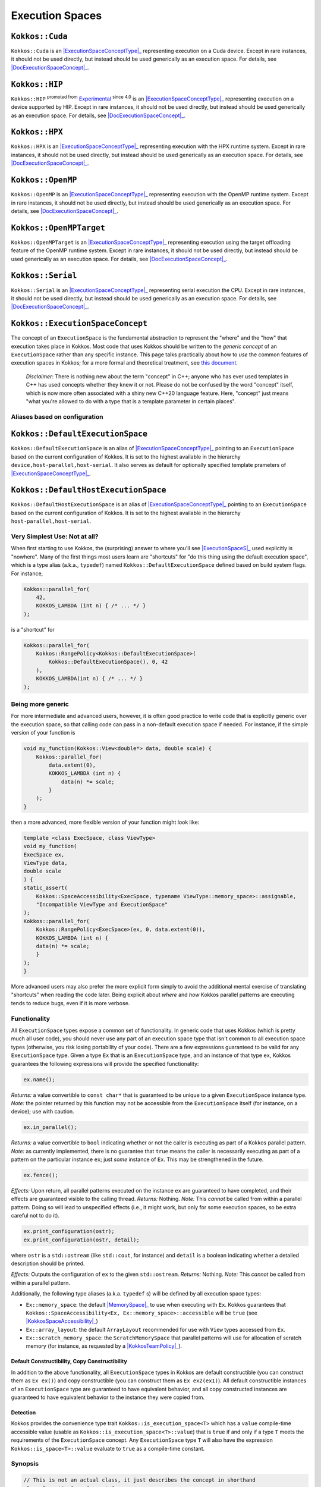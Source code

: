 Execution Spaces
================

.. role:: cppkokkos(code)
    :language: cppkokkos

.. _ExecutionSpaceConceptType: #kokkos-executionspaceconcept

.. |ExecutionSpaceConceptType| replace:: :cppkokkos:func:`ExecutionSpace` type

.. _DocExecutionSpaceConcept: #kokkos-executionspaceconcept

.. |DocExecutionSpaceConcept| replace:: the documentation on the :cppkokkos:func:`ExecutionSpace` concept

``Kokkos::Cuda``
----------------

``Kokkos::Cuda`` is an |ExecutionSpaceConceptType|_ representing execution on a Cuda device. Except in rare instances, it should not be used directly, but instead should be used generically as an execution space. For details, see |DocExecutionSpaceConcept|_.

.. _Experimental: utilities/experimental.html#experimentalnamespace

.. |Experimental| replace:: Experimental

``Kokkos::HIP``
---------------

``Kokkos::HIP`` :sup:`promoted from` |Experimental|_ :sup:`since 4.0` is an |ExecutionSpaceConceptType|_ representing execution on a device supported by HIP. Except in rare instances, it should not be used directly, but instead should be used generically as an execution space. For details, see |DocExecutionSpaceConcept|_.

``Kokkos::HPX``
---------------

``Kokkos::HPX`` is an |ExecutionSpaceConceptType|_ representing execution with the HPX runtime system. Except in rare instances, it should not be used directly, but instead should be used generically as an execution space. For details, see |DocExecutionSpaceConcept|_.

``Kokkos::OpenMP``
------------------

``Kokkos::OpenMP`` is an |ExecutionSpaceConceptType|_ representing execution with the OpenMP runtime system. Except in rare instances, it should not be used directly, but instead should be used generically as an execution space. For details, see |DocExecutionSpaceConcept|_.

``Kokkos::OpenMPTarget``
------------------------

``Kokkos::OpenMPTarget`` is an |ExecutionSpaceConceptType|_ representing execution using the target offloading feature of the OpenMP runtime system. Except in rare instances, it should not be used directly, but instead should be used generically as an execution space. For details, see |DocExecutionSpaceConcept|_.

``Kokkos::Serial``
------------------

``Kokkos::Serial`` is an |ExecutionSpaceConceptType|_ representing serial execution the CPU. Except in rare instances, it should not be used directly, but instead should be used generically as an execution space. For details, see |DocExecutionSpaceConcept|_.

``Kokkos::ExecutionSpaceConcept``
---------------------------------

.. _KokkosConcepts: KokkosConcepts.html

.. |KokkosConcepts| replace:: this document

The concept of an ``ExecutionSpace`` is the fundamental abstraction to represent the "where" and the "how" that execution takes place in Kokkos.  Most code that uses Kokkos should be written to the *generic concept* of an ``ExecutionSpace`` rather than any specific instance.  This page talks practically about how to *use* the common features of execution spaces in Kokkos; for a more formal and theoretical treatment, see |KokkosConcepts|_.

    *Disclaimer*: There is nothing new about the term "concept" in C++; anyone who has ever used templates in C++ has used concepts whether they knew it or not.  Please do not be confused by the word "concept" itself, which is now more often associated with a shiny new C++20 language feature.  Here, "concept" just means "what you're allowed to do with a type that is a template parameter in certain places".

Aliases based on configuration
~~~~~~~~~~~~~~~~~~~~~~~~~~~~~~

``Kokkos::DefaultExecutionSpace``
---------------------------------

``Kokkos::DefaultExecutionSpace`` is an alias of |ExecutionSpaceConceptType|_ pointing to an ``ExecutionSpace`` based on the current configuration of Kokkos. It is set to the highest available in the hierarchy ``device,host-parallel,host-serial``. It also serves as default for optionally specified template prameters of |ExecutionSpaceConceptType|_.

``Kokkos::DefaultHostExecutionSpace``
-------------------------------------

``Kokkos::DefaultHostExecutionSpace`` is an alias of |ExecutionSpaceConceptType|_ pointing to an ``ExecutionSpace`` based on the current configuration of Kokkos. It is set to the highest available in the hierarchy ``host-parallel,host-serial``.

Very Simplest Use: Not at all?
~~~~~~~~~~~~~~~~~~~~~~~~~~~~~~

.. _ExecutionSpaceS: #kokkos-executionspaceconcept

.. |ExecutionSpaceS| replace:: :cppkokkos:func:`ExecutionSpace` s

When first starting to use Kokkos, the (surprising) answer to where you'll see |ExecutionSpaceS|_ used explicitly is "nowhere". Many of the first things most users learn are "shortcuts" for "do this thing using the default execution space", which is a type alias (a.k.a., ``typedef``) named ``Kokkos::DefaultExecutionSpace`` defined based on build system flags. For instance,

.. code-block:: cpp

    Kokkos::parallel_for(
        42,
        KOKKOS_LAMBDA (int n) { /* ... */ }
    );

is a "shortcut" for

.. code-block:: cpp

    Kokkos::parallel_for(
        Kokkos::RangePolicy<Kokkos::DefaultExecutionSpace>(
            Kokkos::DefaultExecutionSpace(), 0, 42
        ),
        KOKKOS_LAMBDA(int n) { /* ... */ }
    );

Being more generic
~~~~~~~~~~~~~~~~~~

For more intermediate and advanced users, however, it is often good practice to write code that is explicitly generic over the execution space, so that calling code can pass in a non-default execution space if needed. For instance, if the simple version of your function is

.. code-block:: cpp

    void my_function(Kokkos::View<double*> data, double scale) {
        Kokkos::parallel_for(
            data.extent(0),
            KOKKOS_LAMBDA (int n) {
                data(n) *= scale;
            }
        );
    }

then a more advanced, more flexible version of your function might look like:

.. code-block:: cpp

    template <class ExecSpace, class ViewType>
    void my_function(
    ExecSpace ex,
    ViewType data,
    double scale
    ) {
    static_assert(
        Kokkos::SpaceAccessibility<ExecSpace, typename ViewType::memory_space>::assignable,
        "Incompatible ViewType and ExecutionSpace"
    );
    Kokkos::parallel_for(
        Kokkos::RangePolicy<ExecSpace>(ex, 0, data.extent(0)),
        KOKKOS_LAMBDA (int n) {
        data(n) *= scale;
        }
    );
    }

More advanced users may also prefer the more explicit form simply to avoid the additional mental exercise of translating "shortcuts" when reading the code later. Being explicit about *where* and *how* Kokkos parallel patterns are executing tends to reduce bugs, even if it is more verbose.

Functionality
~~~~~~~~~~~~~

All ``ExecutionSpace`` types expose a common set of functionality. In generic code that uses Kokkos (which is pretty much all user code), you should never use any part of an execution space type that isn't common to all execution space types (otherwise, you risk losing portability of your code). There are a few expressions guaranteed to be valid for any ``ExecutionSpace`` type. Given a type ``Ex`` that is an ``ExecutionSpace`` type, and an instance of that type ``ex``, Kokkos guarantees the following expressions will provide the specified functionality:

.. code-block:: cpp

    ex.name();

*Returns:* a value convertible to ``const char*`` that is guaranteed to be unique to a given ``ExecutionSpace`` instance type.
*Note:* the pointer returned by this function may not be accessible from the ``ExecutionSpace`` itself (for instance, on a device); use with caution.

.. code-block:: cpp

    ex.in_parallel();

*Returns:* a value convertible to ``bool`` indicating whether or not the caller is executing as part of a Kokkos parallel pattern.
*Note:* as currently implemented, there is no guarantee that ``true`` means the caller is necessarily executing as part of a pattern on the particular instance ``ex``; just *some* instance of ``Ex``. This may be strengthened in the future.

.. code-block:: cpp 
    
    ex.fence();

*Effects:* Upon return, all parallel patterns executed on the instance ``ex`` are guaranteed to have completed, and their effects are guaranteed visible to the calling thread.
*Returns:* Nothing.
*Note:* This *cannot* be called from within a parallel pattern.  Doing so will lead to unspecified effects (i.e., it might work, but only for some execution spaces, so be extra careful not to do it).

.. code-block:: cpp

    ex.print_configuration(ostr);
    ex.print_configuration(ostr, detail);

where ``ostr`` is a ``std::ostream`` (like ``std::cout``, for instance) and ``detail`` is a boolean indicating whether a detailed description should be printed.

*Effects:* Outputs the configuration of ``ex`` to the given ``std::ostream``.
*Returns:* Nothing.
*Note:* This *cannot* be called from within a parallel pattern. 

Additionally, the following type aliases (a.k.a. ``typedef`` s) will be defined by all execution space types:

.. _MemorySpace: memory_spaces.html#memoryspaceconcept

.. |MemorySpace| replace:: :cppkokkos:func:`MemorySpace`

.. _KokkosSpaceAccessibility: SpaceAccessibility.html

.. |KokkosSpaceAccessibility| replace:: :cppkokkos:func:`Kokkos::SpaceAccessibility`

.. _KokkosTeamPolicy: policies/TeamPolicy.html

.. |KokkosTeamPolicy| replace:: :cppkokkos:func:`Kokkos::TeamPolicy`

* ``Ex::memory_space``: the default |MemorySpace|_ to use when executing with ``Ex``. Kokkos guarantees that ``Kokkos::SpaceAccessibility<Ex, Ex::memory_space>::accessible`` will be ``true`` (see |KokkosSpaceAccessibility|_)
* ``Ex::array_layout``: the default ``ArrayLayout`` recommended for use with ``View`` types accessed from ``Ex``.
* ``Ex::scratch_memory_space``: the ``ScratchMemorySpace`` that parallel patterns will use for allocation of scratch memory (for instance, as requested by a |KokkosTeamPolicy|_).

Default Constructibility, Copy Constructibility
^^^^^^^^^^^^^^^^^^^^^^^^^^^^^^^^^^^^^^^^^^^^^^^

In addition to the above functionality, all ``ExecutionSpace`` types in Kokkos are default constructible (you can construct them as ``Ex ex()``) and copy constructible (you can construct them as ``Ex ex2(ex1)``). All default constructible instances of an ``ExecutionSpace`` type are guaranteed to have equivalent behavior, and all copy constructed instances are guaranteed to have equivalent behavior to the instance they were copied from.

Detection
^^^^^^^^^

Kokkos provides the convenience type trait ``Kokkos::is_execution_space<T>`` which has a ``value`` compile-time accessible value (usable as ``Kokkos::is_execution_space<T>::value``) that is ``true`` if and only if a type ``T`` meets the requirements of the ``ExecutionSpace`` concept. Any ``ExecutionSpace`` type ``T`` will also have the expression ``Kokkos::is_space<T>::value`` evaluate to ``true`` as a compile-time constant.

Synopsis
~~~~~~~~

.. code-block:: cpp
        
    // This is not an actual class, it just describes the concept in shorthand
    class ExecutionSpaceConcept {
    public: 
        typedef ExecutionSpaceConcept execution_space;
        typedef ... memory_space;
        typedef Device<execution_space, memory_space> device_type;
        typedef ... scratch_memory_space;
        typedef ... array_layout;

        ExecutionSpaceConcept();
        ExecutionSpaceConcept(const ExecutionSpaceConcept& src);

        const char* name() const;
        void print_configuration(std::ostream ostr&) const;
        void print_configuration(std::ostream ostr&, bool details) const;

        bool in_parallel() const;
        int concurrency() const;

        void fence() const;
    };

    template<class MS>
    struct is_execution_space {
    enum { value = false };
    };

    template<>
    struct is_execution_space<ExecutionSpaceConcept> {
    enum { value = true };
    };

Typedefs
~~~~~~~~

.. _ExecutionSpaceConcept: #kokkos-executionspaceconcept

.. |ExecutionSpaceConcept| replace:: :cppkokkos:func:`ExecutionSpaceConcept`

* ``execution_space``: The self type;
* ``memory_space``: The default |MemorySpace|_ to use when executing with |ExecutionSpaceConcept|_. Kokkos guarantees that ``Kokkos::SpaceAccessibility<Ex, Ex::memory_space>::accessible`` will be ``true`` (see |KokkosSpaceAccessibility|_)
* ``device_type``: ``DeviceType<execution_space,memory_space>``.
* ``array_layout``: The default ``ArrayLayout`` recommended for use with ``View`` types accessed from |ExecutionSpaceConcept|_.
* ``scratch_memory_space``: The ``ScratchMemorySpace`` that parallel patterns will use for allocation of scratch memory (for instance, as requested by a |KokkosTeamPolicy|_)

Constructors
~~~~~~~~~~~~

* ``ExecutionSpaceConcept()``: Default constructor.
* ``ExecutionSpaceConcept(const ExecutionSpaceConcept& src)``: Copy constructor.

Functions
~~~~~~~~~

* ``const char* name() const;``: *Returns* the label of the execution space instance.
* ``bool in_parallel() const;``: *Returns* a value convertible to ``bool`` indicating whether the caller is executing as part of a Kokkos parallel pattern. *Note:* as currently implemented, there is no guarantee that ``true`` means the caller is necessarily executing as part of a pattern on the particular instance |ExecutionSpaceConcept|_; just *some* instance of |ExecutionSpaceConcept|_. This may be strengthened in the future.
* ``int concurrency() const;`` *Returns* the maximum amount of concurrently executing work items in a parallel setting, i.e. the maximum number of threads utilized by an execution space instance.
* ``void fence() const;`` *Effects:* Upon return, all parallel patterns executed on the instance |ExecutionSpaceConcept|_ are guaranteed to have completed, and their effects are guaranteed visible to the calling thread. *Note:* This *cannot* be called from within a parallel pattern. Doing so will lead to unspecified effects (i.e., it might work, but only for some execution spaces, so be extra careful not to do it).
* ``void print_configuration(std::ostream ostr) const;``: *Effects:* Outputs the configuration of ``ex`` to the given ``std::ostream``. *Note:* This *cannot* be called from within a parallel pattern.

Non Member Facilities
~~~~~~~~~~~~~~~~~~~~~

* ``template<class MS> struct is_execution_space;``: typetrait to check whether a class is a execution space.
* ``template<class S1, class S2> struct SpaceAccessibility;``: typetraits to check whether two spaces are compatible (assignable, deep_copy-able, accessable). (see |KokkosSpaceAccessibility|_)

